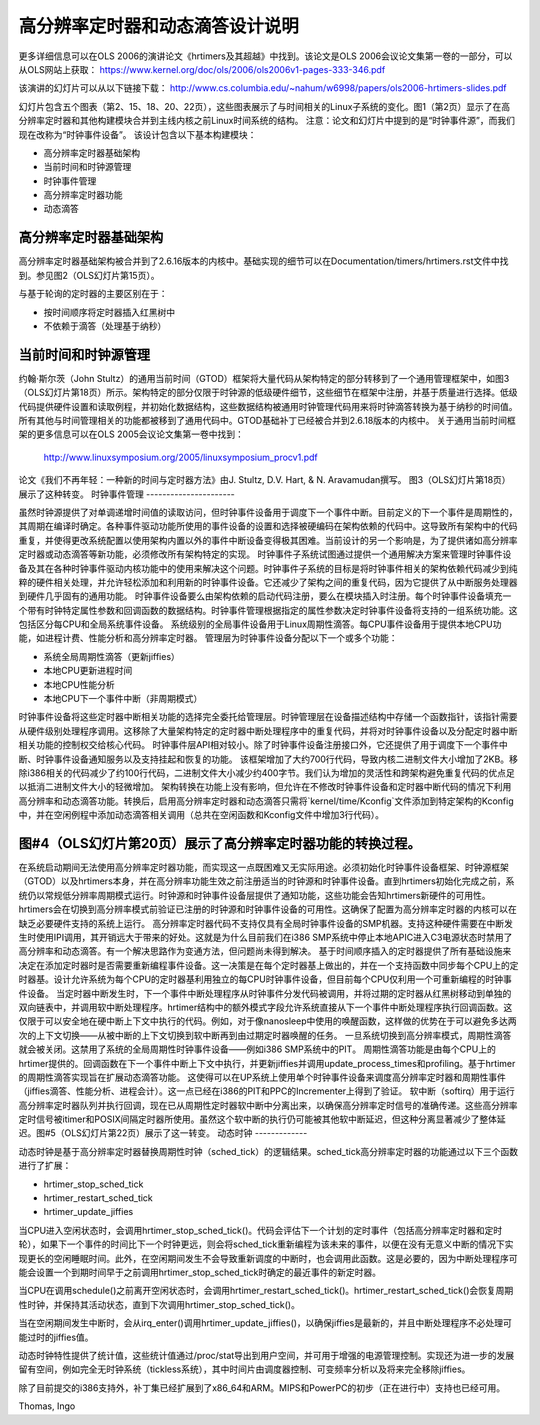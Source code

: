 高分辨率定时器和动态滴答设计说明
=====================================================

更多详细信息可以在OLS 2006的演讲论文《hrtimers及其超越》中找到。该论文是OLS 2006会议论文集第一卷的一部分，可以从OLS网站上获取：
https://www.kernel.org/doc/ols/2006/ols2006v1-pages-333-346.pdf

该演讲的幻灯片可以从以下链接下载：
http://www.cs.columbia.edu/~nahum/w6998/papers/ols2006-hrtimers-slides.pdf

幻灯片包含五个图表（第2、15、18、20、22页），这些图表展示了与时间相关的Linux子系统的变化。图1（第2页）显示了在高分辨率定时器和其他构建模块合并到主线内核之前Linux时间系统的结构。
注意：论文和幻灯片中提到的是“时钟事件源”，而我们现在改称为“时钟事件设备”。
该设计包含以下基本构建模块：

- 高分辨率定时器基础架构
- 当前时间和时钟源管理
- 时钟事件管理
- 高分辨率定时器功能
- 动态滴答

高分辨率定时器基础架构
---------------------------

高分辨率定时器基础架构被合并到了2.6.16版本的内核中。基础实现的细节可以在Documentation/timers/hrtimers.rst文件中找到。参见图2（OLS幻灯片第15页）。

与基于轮询的定时器的主要区别在于：

- 按时间顺序将定时器插入红黑树中
- 不依赖于滴答（处理基于纳秒）

当前时间和时钟源管理
-------------------------------------

约翰·斯尔茨（John Stultz）的通用当前时间（GTOD）框架将大量代码从架构特定的部分转移到了一个通用管理框架中，如图3（OLS幻灯片第18页）所示。架构特定的部分仅限于时钟源的低级硬件细节，这些细节在框架中注册，并基于质量进行选择。低级代码提供硬件设置和读取例程，并初始化数据结构，这些数据结构被通用时钟管理代码用来将时钟滴答转换为基于纳秒的时间值。所有其他与时间管理相关的功能都被移到了通用代码中。GTOD基础补丁已经被合并到2.6.18版本的内核中。
关于通用当前时间框架的更多信息可以在OLS 2005会议论文集第一卷中找到：

	http://www.linuxsymposium.org/2005/linuxsymposium_procv1.pdf

论文《我们不再年轻：一种新的时间与定时器方法》由J. Stultz, D.V. Hart, & N. Aravamudan撰写。
图3（OLS幻灯片第18页）展示了这种转变。
时钟事件管理
----------------------

虽然时钟源提供了对单调递增时间值的读取访问，但时钟事件设备用于调度下一个事件中断。目前定义的下一个事件是周期性的，其周期在编译时确定。各种事件驱动功能所使用的事件设备的设置和选择被硬编码在架构依赖的代码中。这导致所有架构中的代码重复，并使得更改系统配置以使用架构内置以外的事件中断设备变得极其困难。当前设计的另一个影响是，为了提供诸如高分辨率定时器或动态滴答等新功能，必须修改所有架构特定的实现。
时钟事件子系统试图通过提供一个通用解决方案来管理时钟事件设备及其在各种时钟事件驱动内核功能中的使用来解决这个问题。时钟事件子系统的目标是将时钟事件相关的架构依赖代码减少到纯粹的硬件相关处理，并允许轻松添加和利用新的时钟事件设备。它还减少了架构之间的重复代码，因为它提供了从中断服务处理器到硬件几乎固有的通用功能。
时钟事件设备要么由架构依赖的启动代码注册，要么在模块插入时注册。每个时钟事件设备填充一个带有时钟特定属性参数和回调函数的数据结构。时钟事件管理根据指定的属性参数决定时钟事件设备将支持的一组系统功能。这包括区分每CPU和全局系统事件设备。
系统级别的全局事件设备用于Linux周期性滴答。每CPU事件设备用于提供本地CPU功能，如进程计费、性能分析和高分辨率定时器。
管理层为时钟事件设备分配以下一个或多个功能：

- 系统全局周期性滴答（更新jiffies）
- 本地CPU更新进程时间
- 本地CPU性能分析
- 本地CPU下一个事件中断（非周期模式）

时钟事件设备将这些定时器中断相关功能的选择完全委托给管理层。时钟管理层在设备描述结构中存储一个函数指针，该指针需要从硬件级别处理程序调用。这移除了大量架构特定的定时器中断处理程序中的重复代码，并将对时钟事件设备以及分配定时器中断相关功能的控制权交给核心代码。
时钟事件层API相对较小。除了时钟事件设备注册接口外，它还提供了用于调度下一个事件中断、时钟事件设备通知服务以及支持挂起和恢复的功能。
该框架增加了大约700行代码，导致内核二进制文件大小增加了2KB。移除i386相关的代码减少了约100行代码，二进制文件大小减少约400字节。我们认为增加的灵活性和跨架构避免重复代码的优点足以抵消二进制文件大小的轻微增加。
架构转换在功能上没有影响，但允许在不修改时钟事件设备和定时器中断代码的情况下利用高分辨率和动态滴答功能。转换后，启用高分辨率定时器和动态滴答只需将`kernel/time/Kconfig`文件添加到特定架构的Kconfig中，并在空闲例程中添加动态滴答相关调用（总共在空闲函数和Kconfig文件中增加3行代码）。

图#4（OLS幻灯片第20页）展示了高分辨率定时器功能的转换过程。
-----------------------------------

在系统启动期间无法使用高分辨率定时器功能，而实现这一点既困难又无实际用途。必须初始化时钟事件设备框架、时钟源框架（GTOD）以及hrtimers本身，并在高分辨率功能生效之前注册适当的时钟源和时钟事件设备。直到hrtimers初始化完成之前，系统仍以常规低分辨率周期模式运行。时钟源和时钟事件设备层提供了通知功能，这些功能会告知hrtimers新硬件的可用性。hrtimers会在切换到高分辨率模式前验证已注册的时钟源和时钟事件设备的可用性。这确保了配置为高分辨率定时器的内核可以在缺乏必要硬件支持的系统上运行。
高分辨率定时器代码不支持仅具有全局时钟事件设备的SMP机器。支持这种硬件需要在中断发生时使用IPI调用，其开销远大于带来的好处。这就是为什么目前我们在i386 SMP系统中停止本地APIC进入C3电源状态时禁用了高分辨率和动态滴答。有一个解决思路作为变通方法，但问题尚未得到解决。
基于时间顺序插入的定时器提供了所有基础设施来决定在添加定时器时是否需要重新编程事件设备。这一决策是在每个定时器基上做出的，并在一个支持函数中同步每个CPU上的定时器基。设计允许系统为每个CPU的定时器基利用独立的每CPU时钟事件设备，但目前每个CPU仅利用一个可重新编程的时钟事件设备。
当定时器中断发生时，下一个事件中断处理程序从时钟事件分发代码被调用，并将过期的定时器从红黑树移动到单独的双向链表中，并调用软中断处理程序。hrtimer结构中的额外模式字段允许系统直接从下一个事件中断处理程序执行回调函数。这仅限于可以安全地在硬中断上下文中执行的代码。例如，对于像nanosleep中使用的唤醒函数，这样做的优势在于可以避免多达两次的上下文切换——从被中断的上下文切换到软中断再到由过期定时器唤醒的任务。
一旦系统切换到高分辨率模式，周期性滴答就会被关闭。这禁用了系统的全局周期性时钟事件设备——例如i386 SMP系统中的PIT。
周期性滴答功能是由每个CPU上的hrtimer提供的。回调函数在下一个事件中断上下文中执行，并更新jiffies并调用update_process_times和profiling。基于hrtimer的周期性滴答实现旨在扩展动态滴答功能。
这使得可以在UP系统上使用单个时钟事件设备来调度高分辨率定时器和周期性事件（jiffies滴答、性能分析、进程会计）。这一点已经在i386的PIT和PPC的Incrementer上得到了验证。
软中断（softirq）用于运行高分辨率定时器队列并执行回调，现在已从周期性定时器软中断中分离出来，以确保高分辨率定时信号的准确传递。这些高分辨率定时信号被itimer和POSIX间隔定时器所使用。虽然这个软中断的执行仍可能被其他软中断延迟，但这种分离显著减少了整体延迟。图#5（OLS幻灯片第22页）展示了这一转变。
动态时钟
-------------

动态时钟是基于高分辨率定时器替换周期性时钟（sched_tick）的逻辑结果。sched_tick高分辨率定时器的功能通过以下三个函数进行了扩展：

- hrtimer_stop_sched_tick
- hrtimer_restart_sched_tick
- hrtimer_update_jiffies

当CPU进入空闲状态时，会调用hrtimer_stop_sched_tick()。代码会评估下一个计划的定时事件（包括高分辨率定时器和定时轮），如果下一个事件的时间比下一个时钟更远，则会将sched_tick重新编程为该未来的事件，以便在没有无意义中断的情况下实现更长的空闲睡眠时间。此外，在空闲期间发生不会导致重新调度的中断时，也会调用此函数。这是必要的，因为中断处理程序可能会设置一个到期时间早于之前调用hrtimer_stop_sched_tick时确定的最近事件的新定时器。

当CPU在调用schedule()之前离开空闲状态时，会调用hrtimer_restart_sched_tick()。hrtimer_restart_sched_tick()会恢复周期性时钟，并保持其活动状态，直到下次调用hrtimer_stop_sched_tick()。

当在空闲期间发生中断时，会从irq_enter()调用hrtimer_update_jiffies()，以确保jiffies是最新的，并且中断处理程序不必处理可能过时的jiffies值。

动态时钟特性提供了统计值，这些统计值通过/proc/stat导出到用户空间，并可用于增强的电源管理控制。实现还为进一步的发展留有空间，例如完全无时钟系统（tickless系统），其中时间片由调度器控制、可变频率分析以及将来完全移除jiffies。

除了目前提交的i386支持外，补丁集已经扩展到了x86_64和ARM。MIPS和PowerPC的初步（正在进行中）支持也已经可用。

Thomas, Ingo

